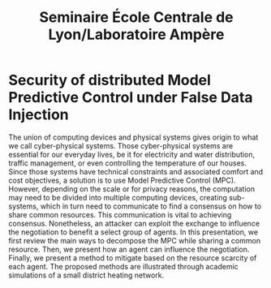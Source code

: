 #+title: Seminaire École Centrale de Lyon/Laboratoire Ampère

* Security of distributed Model Predictive Control under False Data Injection
The union of computing devices and physical systems gives origin to what we call cyber-physical systems.
Those cyber-physical systems are essential for our everyday lives, be it for electricity and water distribution, traffic management, or even controlling the temperature of our houses.
Since those systems have technical constraints and associated comfort and cost objectives, a solution is to use Model Predictive Control (MPC).
However, depending on the scale or for privacy reasons, the computation may need to be divided into multiple computing devices, creating sub-systems, which in turn need to communicate to find a consensus on how to share common resources.
This communication is vital to achieving consensus. Nonetheless, an attacker can exploit the exchange to influence the negotiation to benefit a select group of agents.
In this presentation, we first review the main ways to decompose the MPC while sharing a common resource.
Then, we present how an agent can influence the negotiation.
Finally, we present a method to mitigate based on the resource scarcity of each agent.
The proposed methods are illustrated through academic simulations of a small district heating network.
